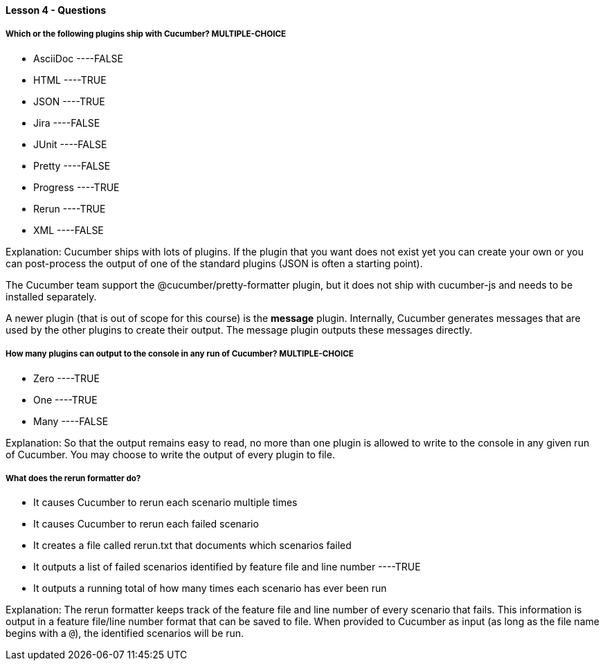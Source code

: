 ==== Lesson 4 - Questions


===== Which or the following plugins ship with Cucumber? ** MULTIPLE-CHOICE **

* AsciiDoc ----FALSE
* HTML ----TRUE
* JSON ----TRUE
* Jira ----FALSE
* JUnit ----FALSE
* Pretty ----FALSE
* Progress ----TRUE
* Rerun ----TRUE
* XML ----FALSE

Explanation:
Cucumber ships with lots of plugins. If the plugin that you want does not exist yet you can create your own or you can post-process the output of one of the standard plugins (JSON is often a starting point).

The Cucumber team support the @cucumber/pretty-formatter plugin, but it does not ship with cucumber-js and needs to be installed separately.

A newer plugin (that is out of scope for this course) is the *message* plugin. Internally, Cucumber generates messages that are used by the other plugins to create their output. The message plugin outputs these messages directly.

===== How many plugins can output to the console in any run of Cucumber? ** MULTIPLE-CHOICE **

* Zero ----TRUE
* One ----TRUE
* Many ----FALSE

Explanation:
So that the output remains easy to read, no more than one plugin is allowed to write to the console in any given run of Cucumber. You may choose to write the output of every plugin to file.

===== What does the rerun formatter do?

* It causes Cucumber to rerun each scenario multiple times
* It causes Cucumber to rerun each failed scenario
* It creates a file called rerun.txt that documents which scenarios failed
* It outputs a list of failed scenarios identified by feature file and line number ----TRUE
* It outputs a running total of how many times each scenario has ever been run

Explanation:
The rerun formatter keeps track of the feature file and line number of every scenario that fails. This information is output in a feature file/line number format that can be saved to file. When provided to Cucumber as input (as long as the file name begins with a `@`), the identified scenarios will be run.
